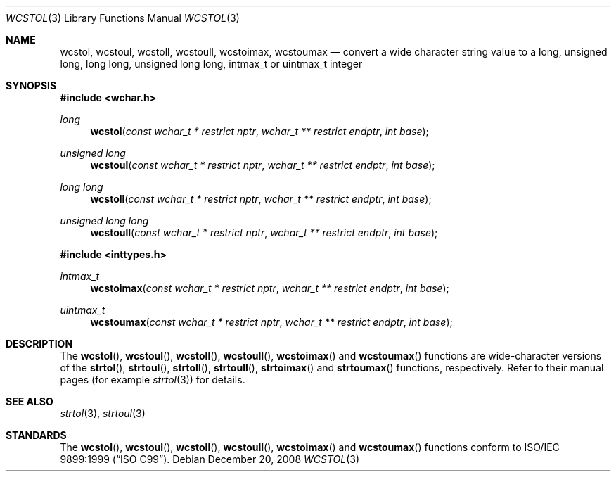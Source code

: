.\"
.\" Copyright (c) 2002 Tim J. Robbins
.\" All rights reserved.
.\"
.\" Redistribution and use in source and binary forms, with or without
.\" modification, are permitted provided that the following conditions
.\" are met:
.\" 1. Redistributions of source code must retain the above copyright
.\"    notice, this list of conditions and the following disclaimer.
.\" 2. Redistributions in binary form must reproduce the above copyright
.\"    notice, this list of conditions and the following disclaimer in the
.\"    documentation and/or other materials provided with the distribution.
.\"
.\" THIS SOFTWARE IS PROVIDED BY THE AUTHOR AND CONTRIBUTORS ``AS IS'' AND
.\" ANY EXPRESS OR IMPLIED WARRANTIES, INCLUDING, BUT NOT LIMITED TO, THE
.\" IMPLIED WARRANTIES OF MERCHANTABILITY AND FITNESS FOR A PARTICULAR PURPOSE
.\" ARE DISCLAIMED.  IN NO EVENT SHALL THE AUTHOR OR CONTRIBUTORS BE LIABLE
.\" FOR ANY DIRECT, INDIRECT, INCIDENTAL, SPECIAL, EXEMPLARY, OR CONSEQUENTIAL
.\" DAMAGES (INCLUDING, BUT NOT LIMITED TO, PROCUREMENT OF SUBSTITUTE GOODS
.\" OR SERVICES; LOSS OF USE, DATA, OR PROFITS; OR BUSINESS INTERRUPTION)
.\" HOWEVER CAUSED AND ON ANY THEORY OF LIABILITY, WHETHER IN CONTRACT, STRICT
.\" LIABILITY, OR TORT (INCLUDING NEGLIGENCE OR OTHERWISE) ARISING IN ANY WAY
.\" OUT OF THE USE OF THIS SOFTWARE, EVEN IF ADVISED OF THE POSSIBILITY OF
.\" SUCH DAMAGE.
.\"
.\"
.Dd $Mdocdate: December 20 2008 $
.Dt WCSTOL 3
.Os
.Sh NAME
.Nm wcstol , wcstoul ,
.Nm wcstoll , wcstoull ,
.Nm wcstoimax , wcstoumax
.Nd "convert a wide character string value to a long, unsigned long,"
long long, unsigned long long, intmax_t or uintmax_t integer
.Sh SYNOPSIS
.In wchar.h
.Ft long
.Fn wcstol "const wchar_t * restrict nptr" "wchar_t ** restrict endptr" "int base"
.Ft "unsigned long"
.Fn wcstoul "const wchar_t * restrict nptr" "wchar_t ** restrict endptr" "int base"
.Ft "long long"
.Fn wcstoll "const wchar_t * restrict nptr" "wchar_t ** restrict endptr" "int base"
.Ft "unsigned long long"
.Fn wcstoull "const wchar_t * restrict nptr" "wchar_t ** restrict endptr" "int base"
.In inttypes.h
.Ft intmax_t
.Fn wcstoimax "const wchar_t * restrict nptr" "wchar_t ** restrict endptr" "int base"
.Ft uintmax_t
.Fn wcstoumax "const wchar_t * restrict nptr" "wchar_t ** restrict endptr" "int base"
.Sh DESCRIPTION
The
.Fn wcstol ,
.Fn wcstoul ,
.Fn wcstoll ,
.Fn wcstoull ,
.Fn wcstoimax
and
.Fn wcstoumax
functions are wide-character versions of the
.Fn strtol ,
.Fn strtoul ,
.Fn strtoll ,
.Fn strtoull ,
.Fn strtoimax
and
.Fn strtoumax
functions, respectively.
Refer to their manual pages (for example
.Xr strtol 3 )
for details.
.Sh SEE ALSO
.Xr strtol 3 ,
.Xr strtoul 3
.Sh STANDARDS
The
.Fn wcstol ,
.Fn wcstoul ,
.Fn wcstoll ,
.Fn wcstoull ,
.Fn wcstoimax
and
.Fn wcstoumax
functions conform to
.St -isoC-99 .

